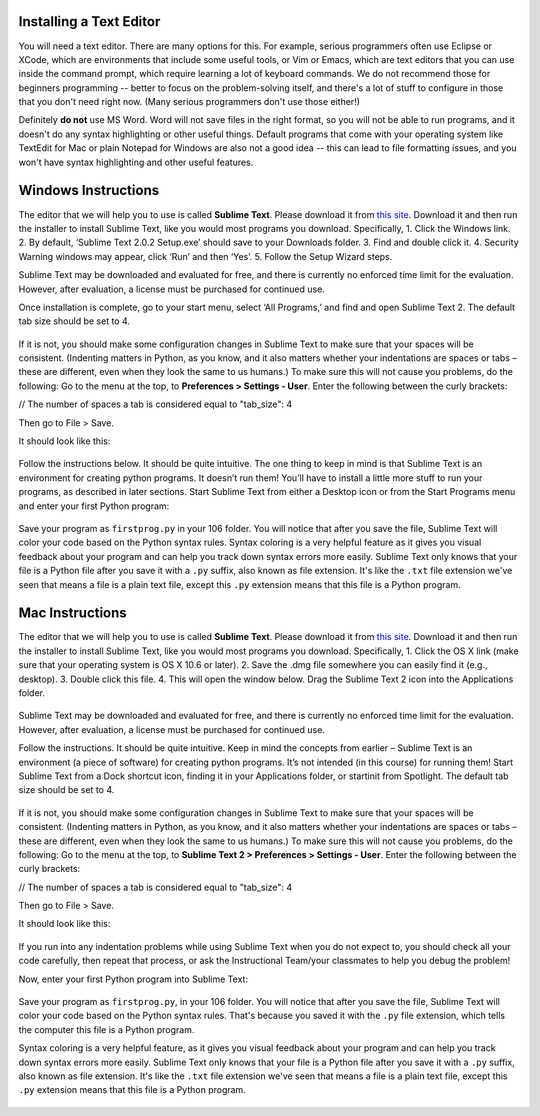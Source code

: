 ..  Copyright (C)  Brad Miller, David Ranum, Jeffrey Elkner, Peter Wentworth, Allen B. Downey, Chris
    Meyers, Dario Mitchell, Paul Resnick.  Permission is granted to copy, distribute
    and/or modify this document under the terms of the GNU Free Documentation
    License, Version 1.3 or any later version published by the Free Software
    Foundation; with Invariant Sections being Forward, Prefaces, and
    Contributor List, no Front-Cover Texts, and no Back-Cover Texts.  A copy of
    the license is included in the section entitled "GNU Free Documentation
    License".


.. _text_editor_installation:


Installing a Text Editor
========================

You will need a text editor. There are many options for this. For example, serious
programmers often use Eclipse or XCode, which are environments that include some useful tools, or Vim or Emacs, which are text editors that you can use inside the command prompt, which require learning a lot of keyboard commands. We do not recommend those for beginners programming -- better to focus on the problem-solving itself, and there's a lot of stuff to configure in those that you don't need right now. (Many serious programmers don't use those either!) 

Definitely **do not** use MS Word. Word will not save files in the right format, so you will not be able to run programs, and it doesn't do any syntax highlighting or other useful things. Default programs that come with your operating system like TextEdit for Mac or plain Notepad for Windows are also not a good idea -- this can lead to file formatting issues, and you won't have syntax highlighting and other useful features. 


.. _windows_install:

Windows Instructions
====================

The editor that we will help you to use is called **Sublime Text**. Please download it from
`this site <http://www.sublimetext.com/2>`_. Download it and then run the installer to install Sublime Text, like you would most programs you download. Specifically,
1. Click the Windows link.
2. By default, ‘Sublime Text 2.0.2 Setup.exe’ should save to your Downloads folder.
3. Find and double click it.
4. Security Warning windows may appear, click ‘Run’ and then ‘Yes’.
5. Follow the Setup Wizard steps.

Sublime Text may be downloaded and evaluated for free, and there is currently no enforced time limit for the evaluation. However, after evaluation, a license must be purchased for continued use.

Once installation is complete, go to your start menu, select ‘All Programs,’ and find and open Sublime Text 2. The default tab size should be set to 4.

   .. image:: Figures/Sublime_Win1.PNG
      :width: 300px
    
If it is not, you should make some configuration changes in Sublime Text to make sure that your spaces will be consistent. (Indenting matters in Python, as you know, and it also matters whether your indentations are spaces or tabs – these are different, even when they look the same to us humans.) To make sure this will not cause you problems, do the following:
Go to the menu at the top, to **Preferences > Settings - User**. Enter the following between the curly brackets: 

// The number of spaces a tab is considered equal to
"tab_size": 4

Then go to File > Save.

It should look like this:

   .. image:: Figures/Sublime_Win2.PNG
      :width: 300px

Follow the instructions below. It should be quite intuitive. The one thing to keep in mind is that Sublime Text is an environment for creating python programs. It doesn’t run them! You’ll have to install a little more stuff to run your programs, as described in later sections.
Start Sublime Text from either a Desktop icon or from the Start Programs menu and enter your first Python program:

   .. image:: Figures/Sublime_Win3.PNG
      :width: 300px

Save your program as ``firstprog.py`` in your 106 folder. You will notice that after you save the file, Sublime Text will color your code based on the Python syntax rules. Syntax coloring is a very helpful feature as it gives you visual feedback about your program and can help you track down syntax errors more easily. Sublime Text only knows that your file is a Python file after you save it with a ``.py`` suffix, also known as file extension. It's like the ``.txt`` file extension we've seen that means a file is a plain text file, except this ``.py`` extension means that this file is a Python program.

   .. image:: Figures/Sublime_Win4.PNG
      :width: 300px


.. _mac_install:

Mac Instructions
================

The editor that we will help you to use is called **Sublime Text**. Please download it from
`this site <http://www.sublimetext.com/2>`_. Download it and then run the installer to install Sublime Text, like you would most programs you download. Specifically,
1. Click the OS X link (make sure that your operating system is OS X 10.6 or later).
2. Save the .dmg file somewhere you can easily find it (e.g., desktop).
3. Double click this file.
4. This will open the window below. Drag the Sublime Text 2 icon into the Applications folder.

   .. image:: Figures/Sublime_Mac1.PNG
      :width: 300px

Sublime Text may be downloaded and evaluated for free, and there is currently no enforced time limit for the evaluation. However, after evaluation, a license must be purchased for continued use.

Follow the instructions. It should be quite intuitive. Keep in mind the concepts from earlier – Sublime Text is an environment (a piece of software) for creating python programs. It’s not intended (in this course) for running them!
Start Sublime Text from a Dock shortcut icon, finding it in your Applications folder, or startinit from Spotlight. The default tab size should be set to 4.

   .. image:: Figures/Sublime_Mac2.PNG
      :width: 300px

If it is not, you should make some configuration changes in Sublime Text to make sure that your spaces will be consistent. (Indenting matters in Python, as you know, and it also matters whether your indentations are spaces or tabs – these are different, even when they look the same to us humans.) To make sure this will not cause you problems, do the following:
Go to the menu at the top, to **Sublime Text 2 > Preferences > Settings - User**. Enter the following between the curly brackets: 

// The number of spaces a tab is considered equal to
"tab_size": 4

Then go to File > Save.

It should look like this:

   .. image:: Figures/Sublime_Mac3.PNG
      :width: 300px

If you run into any indentation problems while using Sublime Text when you do not expect to, you should check all your code carefully, then repeat that process, or ask the Instructional Team/your classmates to help you debug the problem!

Now, enter your first Python program into Sublime Text:

   .. image:: Figures/Sublime_Mac4.PNG
      :width: 300px
    
Save your program as ``firstprog.py``, in your 106 folder. You will notice that after you save the file, Sublime Text will color your code based on the Python syntax rules. That's because you saved it with the ``.py`` file extension, which tells the computer this file is a Python program.

Syntax coloring is a very helpful feature, as it gives you visual feedback about your program and can help you track down syntax errors more easily. 
Sublime Text only knows that your file is a Python file after you save it with a ``.py`` suffix, also known as file extension. It's like the ``.txt`` file extension we've seen that means a file is a plain text file, except this ``.py`` extension means that this file is a Python program.

   .. image:: Figures/Sublime_Mac5.PNG
      :width: 300px

